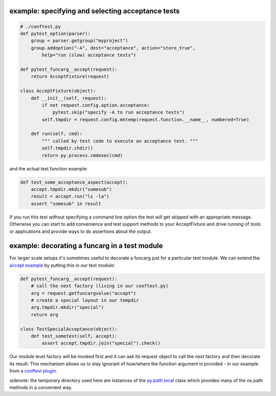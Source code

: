 
.. _`accept example`:

example: specifying and selecting acceptance tests
--------------------------------------------------------------

.. sourcecode:: python

    # ./conftest.py
    def pytest_option(parser):
        group = parser.getgroup("myproject")
        group.addoption("-A", dest="acceptance", action="store_true",
            help="run (slow) acceptance tests")

    def pytest_funcarg__accept(request):
        return AcceptFixture(request)

    class AcceptFixture(object):
        def __init__(self, request):
            if not request.config.option.acceptance:
                pytest.skip("specify -A to run acceptance tests")
            self.tmpdir = request.config.mktemp(request.function.__name__, numbered=True)

        def run(self, cmd):
            """ called by test code to execute an acceptance test. """
            self.tmpdir.chdir()
            return py.process.cmdexec(cmd)


and the actual test function example:

.. sourcecode:: python

    def test_some_acceptance_aspect(accept):
        accept.tmpdir.mkdir("somesub")
        result = accept.run("ls -la")
        assert "somesub" in result

If you run this test without specifying a command line option
the test will get skipped with an appropriate message. Otherwise
you can start to add convenience and test support methods
to your AcceptFixture and drive running of tools or
applications and provide ways to do assertions about
the output.

.. _`decorate a funcarg`:

example: decorating a funcarg in a test module
--------------------------------------------------------------

For larger scale setups it's sometimes useful to decorate
a funcarg just for a particular test module.  We can
extend the `accept example`_ by putting this in our test module:

.. sourcecode:: python

    def pytest_funcarg__accept(request):
        # call the next factory (living in our conftest.py)
        arg = request.getfuncargvalue("accept")
        # create a special layout in our tempdir
        arg.tmpdir.mkdir("special")
        return arg

    class TestSpecialAcceptance(object):
        def test_sometest(self, accept):
            assert accept.tmpdir.join("special").check()

Our module level factory will be invoked first and it can
ask its request object to call the next factory and then
decorate its result.  This mechanism allows us to stay
ignorant of how/where the function argument is provided -
in our example from a `conftest plugin`_.

sidenote: the temporary directory used here are instances of
the `py.path.local`_ class which provides many of the os.path
methods in a convenient way.

.. _`py.path.local`: ../path.html#local
.. _`conftest plugin`: customize.html#conftestplugin
